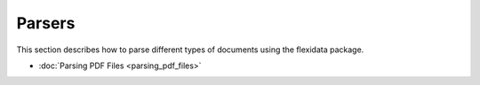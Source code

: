 Parsers
=======

This section describes how to parse different types of documents using the flexidata package.

- :doc:`Parsing PDF Files <parsing_pdf_files>`